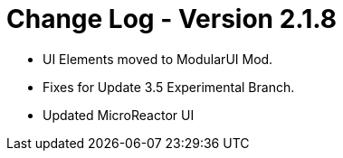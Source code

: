 = Change Log - Version 2.1.8

* UI Elements moved to ModularUI Mod.
* Fixes for Update 3.5 Experimental Branch.
* Updated MicroReactor UI